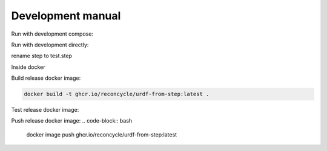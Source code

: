 Development manual
===============


Run with development compose:

.. code-block:: bash
    cd docker-compose/devel/
    docker-compose up

Run with development directly:

.. code-block:: bash
    docker run -it -v ~/urdf_from_step:/ros_ws/src/urdf_from_step -v ~/input_step_files:/input_step_files -v ~/output_ros_urdf_packages:/output_ros_urdf_packages ghcr.io/reconcycle/urdf-from-step:latest

rename step to test.step

Inside docker

.. code-block:: bash
    catkin build urdf_from_step
    roslaunch urdf_from_step build_urdf_from_step.launch step_file_path:="/input_step_files/robot_arm.step" urdf_package_name:="robot_arm"



Build release docker image:

.. code-block:: bash
    
    docker build -t ghcr.io/reconcycle/urdf-from-step:latest .

Test release docker image:

.. code-block:: bash
    docker run -it  -v ~/input_step_files:/input_step_files -v ~/output_ros_urdf_packages:/output_ros_urdf_packages  ghcr.io/reconcycle/urdf-from-step:latest roslaunch urdf_from_step build_urdf_from_step.launch step_file_path:="/input_step_files/robot_arm.step" urdf_package_name:="robot_arm"

Push release docker image:
.. code-block:: bash
    docker image push ghcr.io/reconcycle/urdf-from-step:latest